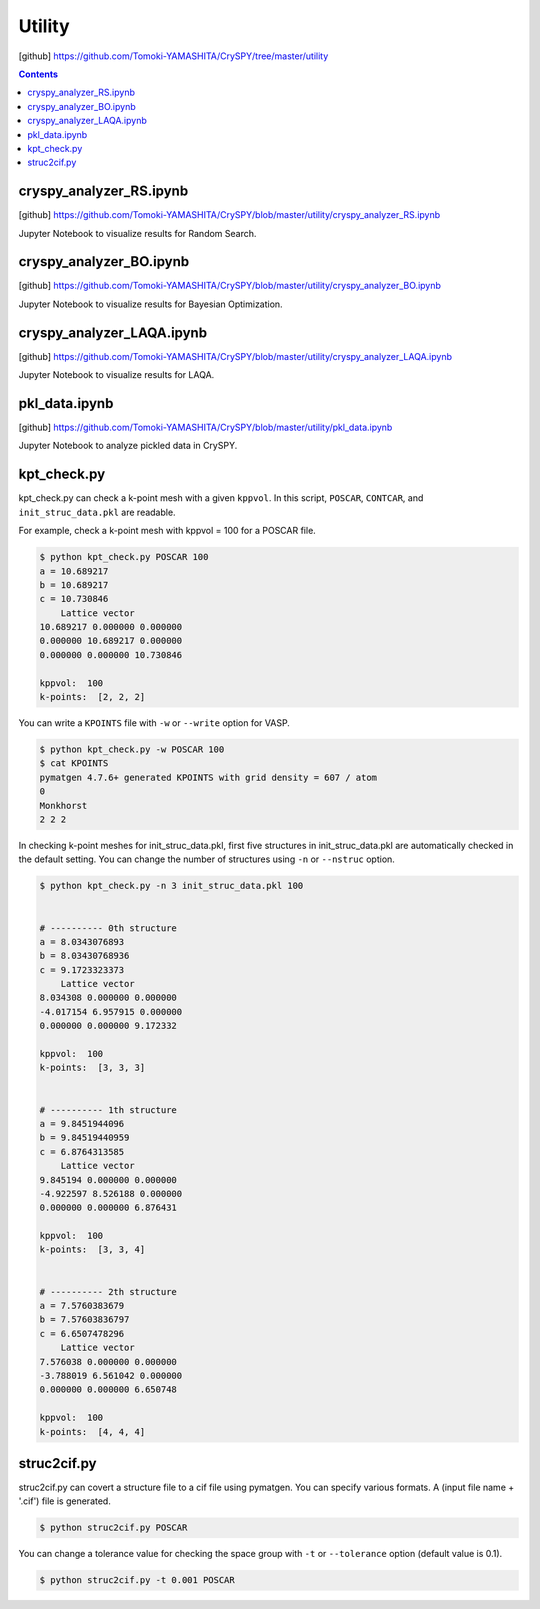 =================
Utility
=================

[github] https://github.com/Tomoki-YAMASHITA/CrySPY/tree/master/utility

.. contents:: Contents


.. index::
   single: cryspy_analyzer_RS.ipynb

cryspy_analyzer_RS.ipynb
==========================

[github] https://github.com/Tomoki-YAMASHITA/CrySPY/blob/master/utility/cryspy_analyzer_RS.ipynb

Jupyter Notebook to visualize results for Random Search.


.. index::
   single: cryspy_analyzer_BO.ipynb

cryspy_analyzer_BO.ipynb
==========================

[github] https://github.com/Tomoki-YAMASHITA/CrySPY/blob/master/utility/cryspy_analyzer_BO.ipynb

Jupyter Notebook to visualize results for Bayesian Optimization.


.. index::
   single: cryspy_analyzer_LAQA.ipynb

cryspy_analyzer_LAQA.ipynb
==========================

[github] https://github.com/Tomoki-YAMASHITA/CrySPY/blob/master/utility/cryspy_analyzer_LAQA.ipynb

Jupyter Notebook to visualize results for LAQA.


.. index::
   single: pkl_data.ipynb

pkl_data.ipynb
================

[github] https://github.com/Tomoki-YAMASHITA/CrySPY/blob/master/utility/pkl_data.ipynb

Jupyter Notebook to analyze pickled data in CrySPY.



.. index::
   single: kpt_check.py

kpt_check.py
===============
kpt_check.py can check a k-point mesh with a given ``kppvol``. In this script, ``POSCAR``, ``CONTCAR``, and ``init_struc_data.pkl`` are readable.

For example, check a k-point mesh with kppvol = 100 for a POSCAR file.

.. code-block:: bash

   $ python kpt_check.py POSCAR 100
   a = 10.689217
   b = 10.689217
   c = 10.730846
       Lattice vector
   10.689217 0.000000 0.000000
   0.000000 10.689217 0.000000
   0.000000 0.000000 10.730846

   kppvol:  100
   k-points:  [2, 2, 2]

You can write a ``KPOINTS`` file with ``-w`` or ``--write`` option for VASP.

.. code-block:: bash

   $ python kpt_check.py -w POSCAR 100
   $ cat KPOINTS
   pymatgen 4.7.6+ generated KPOINTS with grid density = 607 / atom
   0
   Monkhorst
   2 2 2

In checking k-point meshes for init_struc_data.pkl, first five structures in init_struc_data.pkl are automatically checked in the default setting. You can change the number of structures using ``-n`` or ``--nstruc`` option.

.. code-block:: bash

   $ python kpt_check.py -n 3 init_struc_data.pkl 100


   # ---------- 0th structure
   a = 8.0343076893
   b = 8.03430768936
   c = 9.1723323373
       Lattice vector
   8.034308 0.000000 0.000000
   -4.017154 6.957915 0.000000
   0.000000 0.000000 9.172332

   kppvol:  100
   k-points:  [3, 3, 3]


   # ---------- 1th structure
   a = 9.8451944096
   b = 9.84519440959
   c = 6.8764313585
       Lattice vector
   9.845194 0.000000 0.000000
   -4.922597 8.526188 0.000000
   0.000000 0.000000 6.876431

   kppvol:  100
   k-points:  [3, 3, 4]


   # ---------- 2th structure
   a = 7.5760383679
   b = 7.57603836797
   c = 6.6507478296
       Lattice vector
   7.576038 0.000000 0.000000
   -3.788019 6.561042 0.000000
   0.000000 0.000000 6.650748

   kppvol:  100
   k-points:  [4, 4, 4]


.. index::
   single: struc2cif.py

struc2cif.py
===================
struc2cif.py can covert a structure file to a cif file using pymatgen. You can specify various formats. A (input file name + '.cif') file is generated.

.. seealso::
   `pymatgen <http://pymatgen.org/>`_

.. code-block:: bash

   $ python struc2cif.py POSCAR

You can change a tolerance value for checking the space group with ``-t`` or ``--tolerance`` option (default value is 0.1).

.. code-block:: bash

   $ python struc2cif.py -t 0.001 POSCAR
